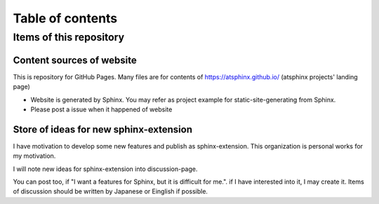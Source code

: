 =================
Table of contents
=================

Items of this repository
========================

Content sources of website
--------------------------

This is repository for GitHub Pages.
Many files are for contents of https://atsphinx.github.io/ (atsphinx projects' landing page)

* Website is generated by Sphinx. You may refer as project example for static-site-generating from Sphinx.
* Please post a issue when it happened of website

Store of ideas for new sphinx-extension
---------------------------------------

I have motivation to develop some new features and publish as sphinx-extension.
This organization is personal works for my motivation.

I will note new ideas for sphinx-extension into discussion-page.

You can post too, if "I want a features for Sphinx,
but it is difficult for me.". if I have interested into it, I may create it.
Items of discussion should be written by Japanese or Einglish if possible.
